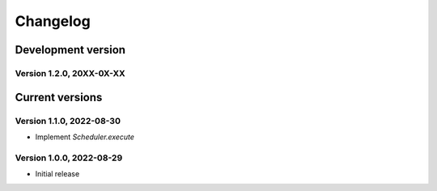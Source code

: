 =========
Changelog
=========

Development version
===================

Version 1.2.0, 20XX-0X-XX
-------------------------


Current versions
================

Version 1.1.0, 2022-08-30
-------------------------

- Implement `Scheduler.execute`

Version 1.0.0, 2022-08-29
-------------------------

- Initial release
